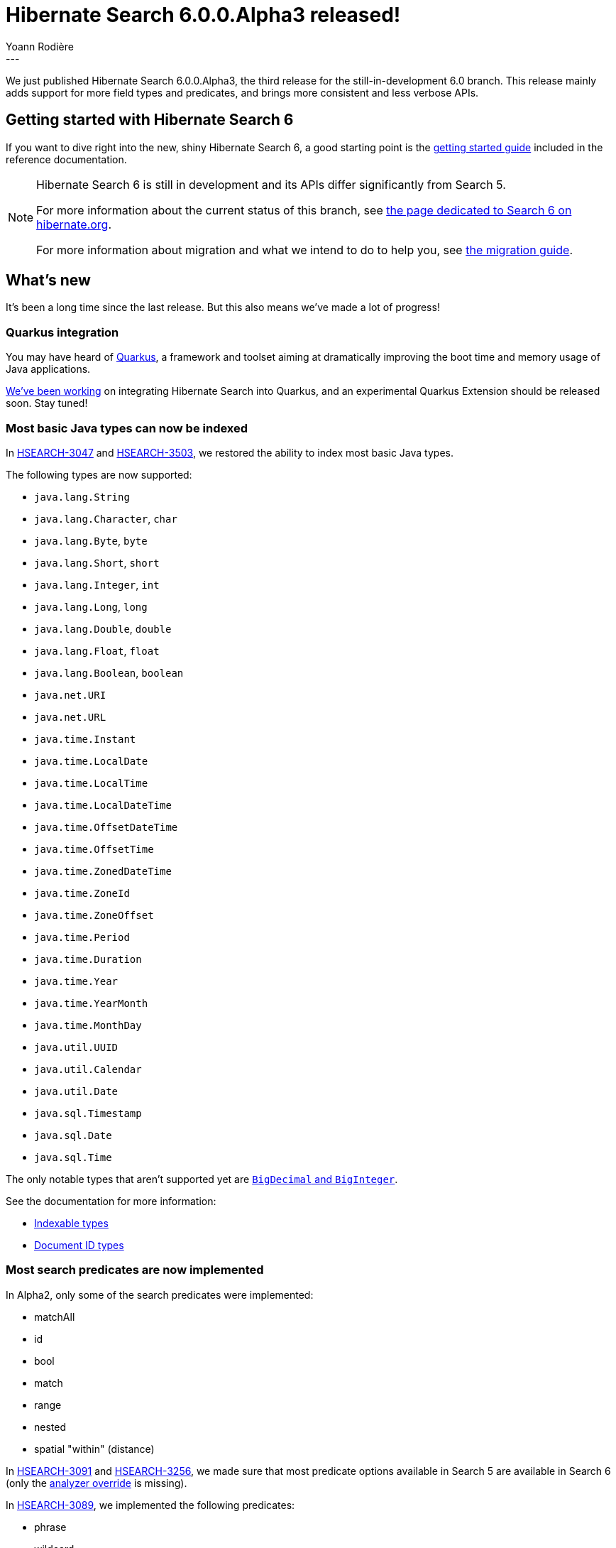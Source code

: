 = Hibernate Search 6.0.0.Alpha3 released!
Yoann Rodière
:awestruct-tags: [ "Hibernate Search", "Lucene", "Elasticsearch", "Releases" ]
:awestruct-layout: blog-post
---

We just published Hibernate Search 6.0.0.Alpha3, the third release for the still-in-development 6.0 branch.
This release mainly adds support for more field types and predicates,
and brings more consistent and less verbose APIs.

+++<!-- more -->+++

== Getting started with Hibernate Search 6

If you want to dive right into the new, shiny Hibernate Search 6,
a good starting point is the
https://docs.jboss.org/hibernate/search/6.0/reference/en-US/html_single/#getting-started[getting started guide]
included in the reference documentation.

[NOTE]
====
Hibernate Search 6 is still in development and its APIs differ significantly from Search 5.

For more information about the current status of this branch, see
http://hibernate.org/search/releases/6.0/#whats-new[the page dedicated to Search 6 on hibernate.org].

For more information about migration and what we intend to do to help you, see
http://hibernate.org/search/documentation/migrate/6.0/[the migration guide].
====

== What's new

It's been a long time since the last release.
But this also means we've made a lot of progress!

=== Quarkus integration

You may have heard of https://quarkus.io/[Quarkus],
a framework and toolset aiming at dramatically improving the boot time and memory usage of Java applications.

https://hibernate.atlassian.net/browse/HSEARCH-3523[We've been working] on integrating Hibernate Search into Quarkus,
and an experimental Quarkus Extension should be released soon.
Stay tuned!

=== Most basic Java types can now be indexed

In https://hibernate.atlassian.net/browse/HSEARCH-3047[HSEARCH-3047]
and https://hibernate.atlassian.net/browse/HSEARCH-3503[HSEARCH-3503],
we restored the ability to index most basic Java types.

The following types are now supported:

* `java.lang.String`
* `java.lang.Character`, `char`
* `java.lang.Byte`, `byte`
* `java.lang.Short`, `short`
* `java.lang.Integer`, `int`
* `java.lang.Long`, `long`
* `java.lang.Double`, `double`
* `java.lang.Float`, `float`
* `java.lang.Boolean`, `boolean`
* `java.net.URI`
* `java.net.URL`
* `java.time.Instant`
* `java.time.LocalDate`
* `java.time.LocalTime`
* `java.time.LocalDateTime`
* `java.time.OffsetDateTime`
* `java.time.OffsetTime`
* `java.time.ZonedDateTime`
* `java.time.ZoneId`
* `java.time.ZoneOffset`
* `java.time.Period`
* `java.time.Duration`
* `java.time.Year`
* `java.time.YearMonth`
* `java.time.MonthDay`
* `java.util.UUID`
* `java.util.Calendar`
* `java.util.Date`
* `java.sql.Timestamp`
* `java.sql.Date`
* `java.sql.Time`

The only notable types that aren't supported yet are https://hibernate.atlassian.net/browse/HSEARCH-3487[`BigDecimal` and `BigInteger`].

See the documentation for more information:

* https://docs.jboss.org/hibernate/search/6.0/reference/en-US/html_single/#mapper-orm-bridge-valuebridge-builtin[Indexable types]
* https://docs.jboss.org/hibernate/search/6.0/reference/en-US/html_single/#mapper-orm-bridge-identifierbridge-builtin[Document ID types]

=== Most search predicates are now implemented

In Alpha2, only some of the search predicates were implemented:

* matchAll
* id
* bool
* match
* range
* nested
* spatial "within" (distance)

In https://hibernate.atlassian.net/browse/HSEARCH-3091[HSEARCH-3091]
and https://hibernate.atlassian.net/browse/HSEARCH-3256[HSEARCH-3256],
we made sure that most predicate options available in Search 5 are available in Search 6
(only the https://hibernate.atlassian.net/browse/HSEARCH-3312[analyzer override] is missing).

In https://hibernate.atlassian.net/browse/HSEARCH-3089[HSEARCH-3089], we implemented the following predicates:

* phrase
* wildcard
* simpleQueryString

Bringing us almost on par with Search 5, with only `facet` and `moreLikeThis` missing.

=== Unified, more straightforward APIs

We've been hard at work to make the change of APIs in Search 6 really worth it.

The previous releases made sure that APIs were more powerful,
allowing in particular to safely create predicates targeting multiple indexes,
or to create type-safe queries.

In this release, we ensured that the names were more consistent,
more straightforward and less verbose than in Search 5.

Below is a query as you would write it in Search 5.

[source, JAVA, indent=0]
----
FullTextSession ftSession = Search.getFullTextSession(session);
QueryBuilder bookQb = ftSession.getSearchFactory().buildQueryBuilder().forEntity(Book.class).get();
QueryBuilder dvdQb = ftSession.getSearchFactory().buildQueryBuilder().forEntity(Dvd.class).get();

// Find all long documents: books with more than 500 pages or dvd lasting more than 2 hours
Query luceneQuery = bookQb.bool()
    .should(bookQb.range().onField("pageCount").above(500).createQuery())
    .should(dvdQb.range().onField("durationInMinutes").above(120).createQuery())
    .createQuery();

FullTextQuery query = ftSession.createFullTextQuery(luceneQuery, Book.class, Dvd.class);

query.setMaxResults(pageSize).setFirstResult(selectedPage*pageSize); // Pagination

@SuppressWarnings("unchecked")
List<Document> results = query.list();
----

Below is an equivalent query in Search 6 Alpha1/Alpha2:
no more per-type query builders, no more "lucene query", no more dodgy raw types that must be casted.

[source, JAVA, indent=0]
----
FullTextSession ftSession = Search.getFullTextSession(session);

FullTextQuery<Document> query = ftSession.search(Arrays.asList(Book.class, Dvd.class)).query().asEntity()
    .predicate(f -> f.bool()
        .should(f.range().onField("pageCount").above(500))
        .should(f.range().onField("durationInMinutes").above(120))
        .toPredicate()
    )
    .build();

query.setMaxResults(pageSize).setFirstResult(selectedPage*pageSize); // Pagination

List<Document> results = query.list();
----

And below is an equivalent query in Search 6 Alpha3:
no more meaningless `query()` or `toPredicate()` calls,
a unified naming for all types (prefixed with `Search`)
and a unified method name to retrieve results (`fetch`, `fetchHits`, `fetchCount`, ...)

[source, JAVA, indent=0]
----
SearchSession searchSession = Search.getSearchSession(session);

SearchQuery<Document> query = searchSession.search(Arrays.asList(Book.class, Dvd.class)).asEntity()
    .predicate(f -> f.bool()
        .should(f.range().onField("pageCount").above(500))
        .should(f.range().onField("durationInMinutes").above(120))
    )
    .toQuery();

List<Document> results = query.fetchHits(pageSize, selectedPage*pageSize);
----

For details, see:

* https://hibernate.atlassian.net/browse/HSEARCH-3444[HSEARCH-3444]: Reduce the verbosity of the predicate/projection/sort DSLs and index schema DSL
* https://hibernate.atlassian.net/browse/HSEARCH-3403[HSEARCH-3403]: Remove the inheritance from FullTextQuery/FullTextSession to the corresponding Hibernate ORM types
* https://hibernate.atlassian.net/browse/HSEARCH-3498[HSEARCH-3498]: Move optional predicate DSL parameters to the terminal contexts
* https://hibernate.atlassian.net/browse/HSEARCH-3511[HSEARCH-3511]: Make the entry points to the Search API more intuitive

We also changed the syntax for adding values to documents in bridges:
see https://hibernate.atlassian.net/browse/HSEARCH-3295[HSEARCH-3295].

And finally, we made the names of configuration properties more consistent
between the Elasticsearch and Lucene backend: https://hibernate.atlassian.net/browse/HSEARCH-3482[HSEARCH-3482].

=== Documentation

The documentation is still sparse, but it continues to grow.
We documented in particular the configuration properties
(https://hibernate.atlassian.net/browse/HSEARCH-3473[HSEARCH-3473],
see https://docs.jboss.org/hibernate/search/6.0/reference/en-US/html_single/#configuration[here])
and the limitations of using the date/time types from `java.util`
(https://hibernate.atlassian.net/browse/HSEARCH-3509[HSEARCH-3509],
see https://docs.jboss.org/hibernate/search/6.0/reference/en-US/html_single/#mapper-orm-legacy-date-time-apis[here]).

=== Version upgrades

* https://hibernate.atlassian.net/browse/HSEARCH-3483[HSEARCH-3483]:
Upgrade to Lucene 7.7.0
* https://hibernate.atlassian.net/browse/HSEARCH-3520[HSEARCH-3520]:
Upgrade to Elasticsearch 6.6.2
* https://hibernate.atlassian.net/browse/HSEARCH-3490[HSEARCH-3490]:
There is now experimental support for Elasticsearch 7.0.0-beta1.
* https://hibernate.atlassian.net/browse/HSEARCH-3514[HSEARCH-3514]:
We restored automatic Java module names to our JARs, which can thus be safely referenced from your `module-info.java`.
+
ADDENDUM (2019-04-05): it turns out there are still problems with using Hibernate Search from java modules.
See https://hibernate.atlassian.net/browse/HSEARCH-3551[HSEARCH-3551].
* https://hibernate.atlassian.net/browse/HSEARCH-3485[HSEARCH-3485],
https://hibernate.atlassian.net/browse/HSEARCH-3493[HSEARCH-3493]:
Hibernate Search still targets JDK8 and JDK11, but now we also test compatibility with JDK12 and JDK13 regularly.

=== Other improvements and bug fixes

* https://hibernate.atlassian.net/browse/HSEARCH-3424[HSEARCH-3424]:
The showcase module now uses Spring Boot,
for a more realistic example of how to use Hibernate Search in an application.
See https://github.com/hibernate/hibernate-search/tree/master/integrationtest/showcase/library[the code on GitHub].
* https://hibernate.atlassian.net/browse/HSEARCH-3257[HSEARCH-3257]: Allow to bypass bridges in projections
* https://hibernate.atlassian.net/browse/HSEARCH-2658[HSEARCH-2658]: Support @Inject in all user-provided components: bridges, configurers, ...
* https://hibernate.atlassian.net/browse/HSEARCH-1640[HSEARCH-1640]: boolean field should never be analyzed
* https://hibernate.atlassian.net/browse/HSEARCH-2908[HSEARCH-2908]: Incorrect mapping for 'java.lang.Short and java.lang.Byte' fields with Elasticsearch.
* https://hibernate.atlassian.net/browse/HSEARCH-3481[HSEARCH-3481]: Change max_connections_per_route default value to 10
* https://hibernate.atlassian.net/browse/HSEARCH-3251[HSEARCH-3251]: Avoid "fuzzy" query in Elasticsearch and prefer "match" query with "fuzziness" parameter
* https://hibernate.atlassian.net/browse/HSEARCH-2248[HSEARCH-2248]: Remove deprecated threshold method for fuzzy queries from the DSL
* https://hibernate.atlassian.net/browse/HSEARCH-3477[HSEARCH-3477]: Wrong incompatible types error when query a full text field across different indexes on Lucene backend
* https://hibernate.atlassian.net/browse/HSEARCH-3489[HSEARCH-3489]: Improve the error message when the inverse side of an association cannot be found by Hibernate Search
* https://hibernate.atlassian.net/browse/HSEARCH-3529[HSEARCH-3529]: MassIndexer fails for entities with primitive ID type

And more. For a full list of changes since the previous releases,
please see the https://hibernate.atlassian.net/secure/ReleaseNote.jspa?projectId=10061&version=31753[release notes].

== How to get this release

All details are available and up to date on the http://hibernate.org/search/releases/6.0/#get-it[dedicated page on hibernate.org].

== Feedback, issues, ideas?

To get in touch, use the following channels:

* http://stackoverflow.com/questions/tagged/hibernate-search[hibernate-search tag on Stackoverflow] (usage questions)
* https://discourse.hibernate.org/c/hibernate-search[User forum] (usage questions, general feedback)
* https://hibernate.atlassian.net/browse/HSEARCH[Issue tracker] (bug reports, feature requests)
* http://lists.jboss.org/pipermail/hibernate-dev/[Mailing list] (development-related discussions)
